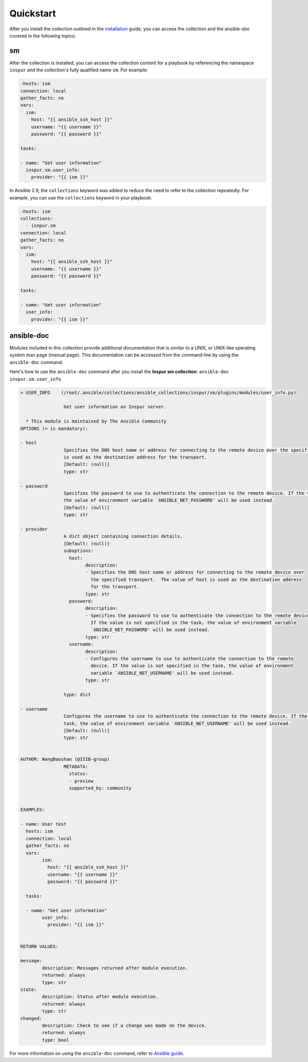 .. ...........................................................................
.. © Copyright Inspur Corporation 2020                                          .
.. ...........................................................................

Quickstart
==========

After you install the collection outlined in the  `installation`_ guide, you
can access the collection and the ansible-doc covered in the following topics:

.. _installation:
   installation.html

sm
------------

After the collection is installed, you can access the collection content for a
playbook by referencing the namespace ``inspur`` and the collection's fully
qualified name ``sm``. For example:

.. code-block:: yaml

  -hosts: ism
  connection: local
  gather_facts: no
  vars:
    ism:
      host: "{{ ansible_ssh_host }}"
      username: "{{ username }}"
      password: "{{ password }}"

  tasks:

  - name: "Get user information"
    inspur.sm.user_info:
      provider: "{{ ism }}"


In Ansible 2.9, the ``collections`` keyword was added to reduce the need
to refer to the collection repeatedly. For example, you can use the
``collections`` keyword in your playbook:

.. code-block:: yaml

  -hosts: ism
  collections:
    - isnpur.sm
  connection: local
  gather_facts: no
  vars:
    ism:
      host: "{{ ansible_ssh_host }}"
      username: "{{ username }}"
      password: "{{ password }}"

  tasks:

  - name: "Get user information"
    user_info:
      provider: "{{ ism }}"


ansible-doc
-----------

Modules included in this collection provide additional documentation that is
similar to a UNIX, or UNIX-like operating system man page (manual page). This
documentation can be accessed from the command line by using the
``ansible-doc`` command.

Here's how to use the ``ansible-doc`` command after you install the
**Inspur sm collection**: ``ansible-doc inspur.sm.user_info``

.. code-block:: sh

	> USER_INFO    (/root/.ansible/collections/ansible_collections/inspur/sm/plugins/modules/user_info.py)

			Get user information on Inspur server.

	  * This module is maintained by The Ansible Community
	OPTIONS (= is mandatory):

	- host
			Specifies the DNS host name or address for connecting to the remote device over the specified transport.  The value of host
			is used as the destination address for the transport.
			[Default: (null)]
			type: str

	- password
			Specifies the password to use to authenticate the connection to the remote device. If the value is not specified in the task,
			the value of environment variable `ANSIBLE_NET_PASSWORD' will be used instead.
			[Default: (null)]
			type: str

	- provider
			A dict object containing connection details.
			[Default: (null)]
			suboptions:
			  host:
				description:
				- Specifies the DNS host name or address for connecting to the remote device over
				  the specified transport.  The value of host is used as the destination address
				  for the transport.
				type: str
			  password:
				description:
				- Specifies the password to use to authenticate the connection to the remote device.
				  If the value is not specified in the task, the value of environment variable
				  `ANSIBLE_NET_PASSWORD' will be used instead.
				type: str
			  username:
				description:
				- Configures the username to use to authenticate the connection to the remote
				  device. If the value is not specified in the task, the value of environment
				  variable `ANSIBLE_NET_USERNAME' will be used instead.
				type: str
			
			type: dict

	- username
			Configures the username to use to authenticate the connection to the remote device. If the value is not specified in the
			task, the value of environment variable `ANSIBLE_NET_USERNAME' will be used instead.
			[Default: (null)]
			type: str


	AUTHOR: WangBaoshan (@ISIB-group)
			METADATA:
			  status:
			  - preview
			  supported_by: community
			

	EXAMPLES:

	- name: User test
	  hosts: ism
	  connection: local
	  gather_facts: no
	  vars:
		ism:
		  host: "{{ ansible_ssh_host }}"
		  username: "{{ username }}"
		  password: "{{ password }}"

	  tasks:

	  - name: "Get user information"
		user_info:
		  provider: "{{ ism }}"


	RETURN VALUES:

	message:
		description: Messages returned after module execution.
		returned: always
		type: str
	state:
		description: Status after module execution.
		returned: always
		type: str
	changed:
		description: Check to see if a change was made on the device.
		returned: always
		type: bool


For more information on using the ``ansible-doc`` command, refer
to `Ansible guide`_.

.. _Ansible guide:
   https://docs.ansible.com/ansible/latest/cli/ansible-doc.html#ansible-doc




